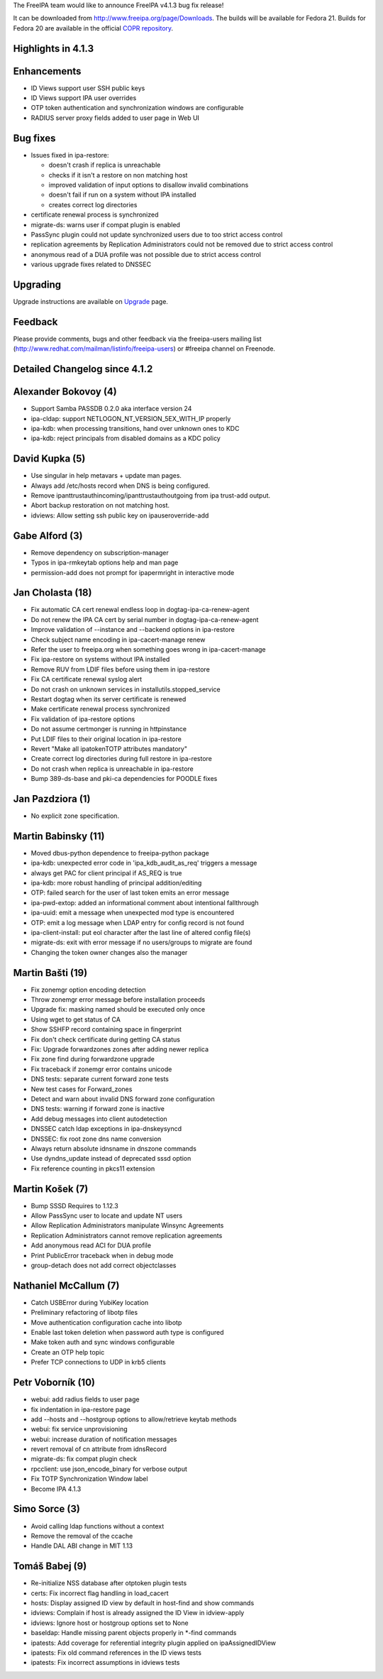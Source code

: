 The FreeIPA team would like to announce FreeIPA v4.1.3 bug fix release!

It can be downloaded from http://www.freeipa.org/page/Downloads. The
builds will be available for Fedora 21. Builds for Fedora 20 are
available in the official `COPR
repository <https://copr.fedoraproject.org/coprs/mkosek/freeipa/>`__.



Highlights in 4.1.3
-------------------

Enhancements
----------------------------------------------------------------------------------------------

-  ID Views support user SSH public keys
-  ID Views support IPA user overrides
-  OTP token authentication and synchronization windows are configurable
-  RADIUS server proxy fields added to user page in Web UI



Bug fixes
----------------------------------------------------------------------------------------------

-  Issues fixed in ipa-restore:

   -  doesn't crash if replica is unreachable
   -  checks if it isn't a restore on non matching host
   -  improved validation of input options to disallow invalid
      combinations
   -  doesn't fail if run on a system without IPA installed
   -  creates correct log directories

-  certificate renewal process is synchronized
-  migrate-ds: warns user if compat plugin is enabled
-  PassSync plugin could not update synchronized users due to too strict
   access control
-  replication agreements by Replication Administrators could not be
   removed due to strict access control
-  anonymous read of a DUA profile was not possible due to strict access
   control
-  various upgrade fixes related to DNSSEC

Upgrading
---------

Upgrade instructions are available on `Upgrade <https://www.freeipa.org/page/Upgrade>`__ page.

Feedback
--------

Please provide comments, bugs and other feedback via the freeipa-users
mailing list (http://www.redhat.com/mailman/listinfo/freeipa-users) or
#freeipa channel on Freenode.



Detailed Changelog since 4.1.2
------------------------------



Alexander Bokovoy (4)
----------------------------------------------------------------------------------------------

-  Support Samba PASSDB 0.2.0 aka interface version 24
-  ipa-cldap: support NETLOGON_NT_VERSION_5EX_WITH_IP properly
-  ipa-kdb: when processing transitions, hand over unknown ones to KDC
-  ipa-kdb: reject principals from disabled domains as a KDC policy



David Kupka (5)
----------------------------------------------------------------------------------------------

-  Use singular in help metavars + update man pages.
-  Always add /etc/hosts record when DNS is being configured.
-  Remove ipanttrustauthincoming/ipanttrustauthoutgoing from ipa
   trust-add output.
-  Abort backup restoration on not matching host.
-  idviews: Allow setting ssh public key on ipauseroverride-add



Gabe Alford (3)
----------------------------------------------------------------------------------------------

-  Remove dependency on subscription-manager
-  Typos in ipa-rmkeytab options help and man page
-  permission-add does not prompt for ipapermright in interactive mode



Jan Cholasta (18)
----------------------------------------------------------------------------------------------

-  Fix automatic CA cert renewal endless loop in
   dogtag-ipa-ca-renew-agent
-  Do not renew the IPA CA cert by serial number in
   dogtag-ipa-ca-renew-agent
-  Improve validation of --instance and --backend options in ipa-restore
-  Check subject name encoding in ipa-cacert-manage renew
-  Refer the user to freeipa.org when something goes wrong in
   ipa-cacert-manage
-  Fix ipa-restore on systems without IPA installed
-  Remove RUV from LDIF files before using them in ipa-restore
-  Fix CA certificate renewal syslog alert
-  Do not crash on unknown services in installutils.stopped_service
-  Restart dogtag when its server certificate is renewed
-  Make certificate renewal process synchronized
-  Fix validation of ipa-restore options
-  Do not assume certmonger is running in httpinstance
-  Put LDIF files to their original location in ipa-restore
-  Revert "Make all ipatokenTOTP attributes mandatory"
-  Create correct log directories during full restore in ipa-restore
-  Do not crash when replica is unreachable in ipa-restore
-  Bump 389-ds-base and pki-ca dependencies for POODLE fixes



Jan Pazdziora (1)
----------------------------------------------------------------------------------------------

-  No explicit zone specification.



Martin Babinsky (11)
----------------------------------------------------------------------------------------------

-  Moved dbus-python dependence to freeipa-python package
-  ipa-kdb: unexpected error code in 'ipa_kdb_audit_as_req' triggers a
   message
-  always get PAC for client principal if AS_REQ is true
-  ipa-kdb: more robust handling of principal addition/editing
-  OTP: failed search for the user of last token emits an error message
-  ipa-pwd-extop: added an informational comment about intentional
   fallthrough
-  ipa-uuid: emit a message when unexpected mod type is encountered
-  OTP: emit a log message when LDAP entry for config record is not
   found
-  ipa-client-install: put eol character after the last line of altered
   config file(s)
-  migrate-ds: exit with error message if no users/groups to migrate are
   found
-  Changing the token owner changes also the manager



Martin Bašti (19)
----------------------------------------------------------------------------------------------

-  Fix zonemgr option encoding detection
-  Throw zonemgr error message before installation proceeds
-  Upgrade fix: masking named should be executed only once
-  Using wget to get status of CA
-  Show SSHFP record containing space in fingerprint
-  Fix don't check certificate during getting CA status
-  Fix: Upgrade forwardzones zones after adding newer replica
-  Fix zone find during forwardzone upgrade
-  Fix traceback if zonemgr error contains unicode
-  DNS tests: separate current forward zone tests
-  New test cases for Forward_zones
-  Detect and warn about invalid DNS forward zone configuration
-  DNS tests: warning if forward zone is inactive
-  Add debug messages into client autodetection
-  DNSSEC catch ldap exceptions in ipa-dnskeysyncd
-  DNSSEC: fix root zone dns name conversion
-  Always return absolute idnsname in dnszone commands
-  Use dyndns_update instead of deprecated sssd option
-  Fix reference counting in pkcs11 extension



Martin Košek (7)
----------------------------------------------------------------------------------------------

-  Bump SSSD Requires to 1.12.3
-  Allow PassSync user to locate and update NT users
-  Allow Replication Administrators manipulate Winsync Agreements
-  Replication Administrators cannot remove replication agreements
-  Add anonymous read ACI for DUA profile
-  Print PublicError traceback when in debug mode
-  group-detach does not add correct objectclasses



Nathaniel McCallum (7)
----------------------------------------------------------------------------------------------

-  Catch USBError during YubiKey location
-  Preliminary refactoring of libotp files
-  Move authentication configuration cache into libotp
-  Enable last token deletion when password auth type is configured
-  Make token auth and sync windows configurable
-  Create an OTP help topic
-  Prefer TCP connections to UDP in krb5 clients



Petr Voborník (10)
----------------------------------------------------------------------------------------------

-  webui: add radius fields to user page
-  fix indentation in ipa-restore page
-  add --hosts and --hostgroup options to allow/retrieve keytab methods
-  webui: fix service unprovisioning
-  webui: increase duration of notification messages
-  revert removal of cn attribute from idnsRecord
-  migrate-ds: fix compat plugin check
-  rpcclient: use json_encode_binary for verbose output
-  Fix TOTP Synchronization Window label
-  Become IPA 4.1.3



Simo Sorce (3)
----------------------------------------------------------------------------------------------

-  Avoid calling ldap functions without a context
-  Remove the removal of the ccache
-  Handle DAL ABI change in MIT 1.13



Tomáš Babej (9)
----------------------------------------------------------------------------------------------

-  Re-initialize NSS database after otptoken plugin tests
-  certs: Fix incorrect flag handling in load_cacert
-  hosts: Display assigned ID view by default in host-find and show
   commands
-  idviews: Complain if host is already assigned the ID View in
   idview-apply
-  idviews: Ignore host or hostgroup options set to None
-  baseldap: Handle missing parent objects properly in \*-find commands
-  ipatests: Add coverage for referential integrity plugin applied on
   ipaAssignedIDView
-  ipatests: Fix old command references in the ID views tests
-  ipatests: Fix incorrect assumptions in idviews tests
